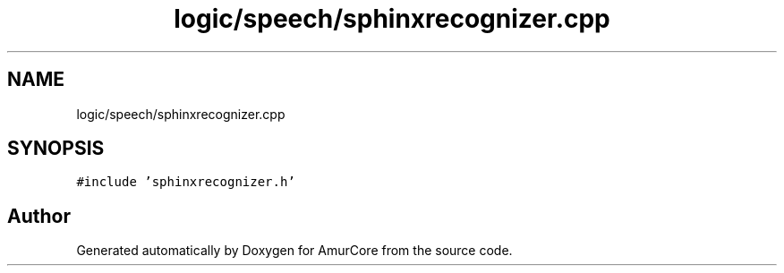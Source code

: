 .TH "logic/speech/sphinxrecognizer.cpp" 3 "Wed Apr 19 2023" "Version 1.0" "AmurCore" \" -*- nroff -*-
.ad l
.nh
.SH NAME
logic/speech/sphinxrecognizer.cpp
.SH SYNOPSIS
.br
.PP
\fC#include 'sphinxrecognizer\&.h'\fP
.br

.SH "Author"
.PP 
Generated automatically by Doxygen for AmurCore from the source code\&.
